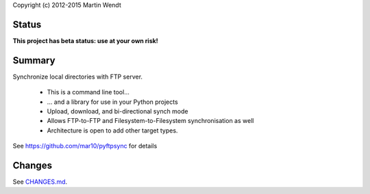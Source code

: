 Copyright (c) 2012-2015 Martin Wendt

Status
------
**This project has beta status: use at your own risk!**

Summary
-------
Synchronize local directories with FTP server.

  * This is a command line tool...
  * ... and a library for use in your Python projects
  * Upload, download, and bi-directional synch mode
  * Allows FTP-to-FTP and Filesystem-to-Filesystem synchronisation as well
  * Architecture is open to add other target types.

See https://github.com/mar10/pyftpsync for details

Changes
-------
See `CHANGES.md <https://github.com/mar10/pyftpsync/blob/master/CHANGES.md>`_.
